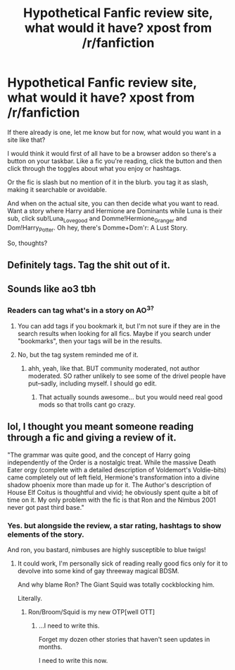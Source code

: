 #+TITLE: Hypothetical Fanfic review site, what would it have? xpost from /r/fanfiction

* Hypothetical Fanfic review site, what would it have? xpost from /r/fanfiction
:PROPERTIES:
:Author: viol8er
:Score: 2
:DateUnix: 1460088656.0
:DateShort: 2016-Apr-08
:FlairText: Discussion
:END:
If there already is one, let me know but for now, what would you want in a site like that?

I would think it would first of all have to be a browser addon so there's a button on your taskbar. Like a fic you're reading, click the button and then click through the toggles about what you enjoy or hashtags.

Or the fic is slash but no mention of it in the blurb. you tag it as slash, making it searchable or avoidable.

And when on the actual site, you can then decide what you want to read. Want a story where Harry and Hermione are Dominants while Luna is their sub, click sub!Luna_Lovegood and Domme!Hermione_Granger and Dom!Harry_Potter. Oh hey, there's Domme+Dom'r: A Lust Story.

So, thoughts?


** Definitely tags. Tag the shit out of it.
:PROPERTIES:
:Author: Meiyouxiangjiao
:Score: 3
:DateUnix: 1460360567.0
:DateShort: 2016-Apr-11
:END:


** Sounds like ao3 tbh
:PROPERTIES:
:Author: Triliro
:Score: 2
:DateUnix: 1460090188.0
:DateShort: 2016-Apr-08
:END:

*** Readers can tag what's in a story on AO^{3?}
:PROPERTIES:
:Author: viol8er
:Score: 2
:DateUnix: 1460090521.0
:DateShort: 2016-Apr-08
:END:

**** You can add tags if you bookmark it, but I'm not sure if they are in the search results when looking for all fics. Maybe if you search under "bookmarks", then your tags will be in the results.
:PROPERTIES:
:Author: Meiyouxiangjiao
:Score: 2
:DateUnix: 1460360710.0
:DateShort: 2016-Apr-11
:END:


**** No, but the tag system reminded me of it.
:PROPERTIES:
:Author: Triliro
:Score: 1
:DateUnix: 1460153684.0
:DateShort: 2016-Apr-09
:END:

***** ahh, yeah, like that. BUT community moderated, not author moderated. SO rather unlikely to see some of the drivel people have put--sadly, including myself. I should go edit.
:PROPERTIES:
:Author: viol8er
:Score: 1
:DateUnix: 1460153788.0
:DateShort: 2016-Apr-09
:END:

****** That actually sounds awesome... but you would need real good mods so that trolls cant go crazy.
:PROPERTIES:
:Author: Triliro
:Score: 2
:DateUnix: 1460155329.0
:DateShort: 2016-Apr-09
:END:


** lol, I thought you meant someone reading through a fic and giving a review of it.

"The grammar was quite good, and the concept of Harry going independently of the Order is a nostalgic treat. While the massive Death Eater orgy (complete with a detailed description of Voldemort's Voldie-bits) came completely out of left field, Hermione's transformation into a divine shadow phoenix more than made up for it. The Author's description of House Elf Coitus is thoughtful and vivid; he obviously spent quite a bit of time on it. My only problem with the fic is that Ron and the Nimbus 2001 never got past third base."
:PROPERTIES:
:Score: 2
:DateUnix: 1460091764.0
:DateShort: 2016-Apr-08
:END:

*** Yes. but alongside the review, a star rating, hashtags to show elements of the story.

And ron, you bastard, nimbuses are highly susceptible to blue twigs!
:PROPERTIES:
:Author: viol8er
:Score: 1
:DateUnix: 1460091997.0
:DateShort: 2016-Apr-08
:END:

**** It could work, I'm personally sick of reading really good fics only for it to devolve into some kind of gay threeway magical BDSM.

And why blame Ron? The Giant Squid was totally cockblocking him.

Literally.
:PROPERTIES:
:Score: 2
:DateUnix: 1460093720.0
:DateShort: 2016-Apr-08
:END:

***** Ron/Broom/Squid is my new OTP[well OTT]
:PROPERTIES:
:Author: viol8er
:Score: 2
:DateUnix: 1460093824.0
:DateShort: 2016-Apr-08
:END:

****** ...I need to write this.

Forget my dozen other stories that haven't seen updates in months.

I need to write this now.
:PROPERTIES:
:Score: 1
:DateUnix: 1460093939.0
:DateShort: 2016-Apr-08
:END:
